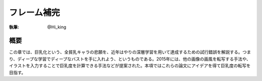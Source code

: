 ========================================
フレーム補完
========================================

:執筆: @Hi_king

概要
================

この章では、巨乳化という、全貧乳キャラの悲願を、近年はやりの深層学習を用いて達成するための試行錯誤を解説する。つまり、ディープな学習でディープなバストを手に入れよう、というものである。2015年には、他の画像の画風を転写する手法や、イラストを入力することで巨乳度を計算できる手法などが提案された。本項ではこれらの論文にアイデアを得て巨乳度の転写を目指す。
